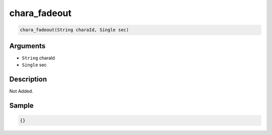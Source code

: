 .. _chara_fadeout:

chara_fadeout
========================

.. code-block:: text

	chara_fadeout(String charaId, Single sec)


Arguments
------------

* ``String`` charaId
* ``Single`` sec

Description
-------------

Not Added.

Sample
-------------

.. code-block:: json

	{}

